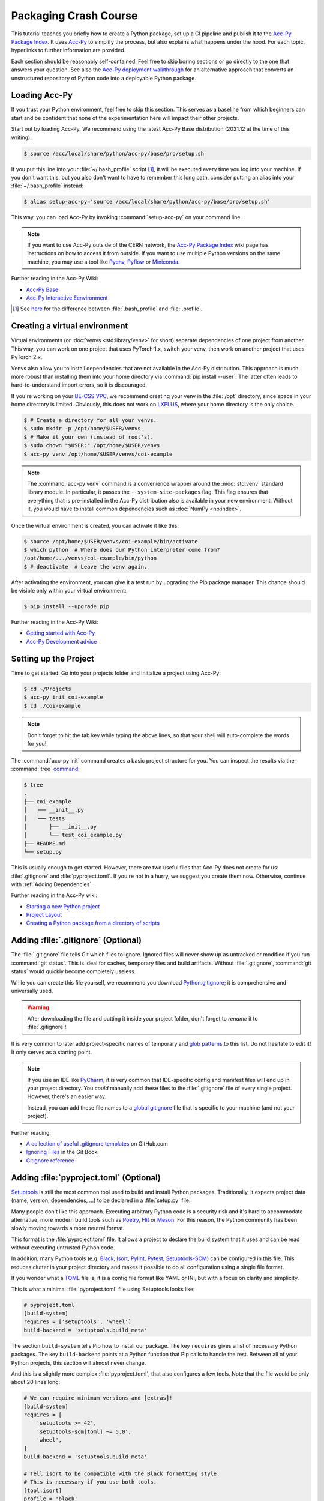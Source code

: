 Packaging Crash Course
======================

This tutorial teaches you briefly how to create a Python package, set up a CI
pipeline and publish it to the `Acc-Py Package Index`_. It uses Acc-Py_ to
simplify the process, but also explains what happens under the hood. For each
topic, hyperlinks to further information are provided.

Each section should be reasonably self-contained. Feel free to skip boring
sections or go directly to the one that answers your question. See also the
`Acc-Py deployment walkthrough`_ for an alternative approach that converts an
unstructured repository of Python code into a deployable Python package.

.. _Acc-Py Package Index:
   https://wikis.cern.ch/display/ACCPY/Python+package+index
.. _Acc-Py: https://wikis.cern.ch/display/ACCPY/
.. _Acc-Py deployment walkthrough:
   https://wikis.cern.ch/display/ACCPY/Deployment+walk-through

Loading Acc-Py
--------------

If you trust your Python environment, feel free to skip this section. This
serves as a baseline from which beginners can start and be confident that none
of the experimentation here will impact their other projects.

Start out by loading Acc-Py. We recommend using the latest Acc-Py Base
distribution (2021.12 at the time of this writing):

.. code-block:: shell-session

    $ source /acc/local/share/python/acc-py/base/pro/setup.sh

If you put this line into your :file:`~/.bash_profile` script [#profile]_, it
will be executed every time you log into your machine. If you don't want this,
but you also don't want to have to remember this long path, consider putting an
alias into your :file:`~/.bash_profile` instead:

.. code-block:: shell-session

    $ alias setup-acc-py='source /acc/local/share/python/acc-py/base/pro/setup.sh'

This way, you can load Acc-Py by invoking :command:`setup-acc-py` on your
command line.

.. note::
   If you want to use Acc-Py outside of the CERN network, the `Acc-Py Package
   Index`_ wiki page has instructions on how to access it from outside. If you
   want to use multiple Python versions on the same machine, you may use a tool
   like Pyenv_, Pyflow_ or Miniconda_.

.. _Pyflow: https://github.com/David-OConnor/pyflow,
.. _Pyenv: https://github.com/pyenv/pyenv or
.. _Miniconda: https://docs.conda.io/en/latest/miniconda.html.

Further reading in the Acc-Py Wiki:

- `Acc-Py Base`__
- `Acc-Py Interactive Eenvironment`__

__ https://wikis.cern.ch/display/ACCPY/Acc-Py+base+distribution
__ https://wikis.cern.ch/display/ACCPY/Interactive+environment

.. [#profile] See `here <https://unix.stackexchange.com/questions/45684/>`_ for
   the difference between :file:`.bash_profile` and :file:`.profile`.

Creating a virtual environment
------------------------------

Virtual environments (or :doc:`venvs <std:library/venv>` for short) separate
dependencies of one project from another. This way, you can work on one project
that uses PyTorch 1.x, switch your venv, then work on another project that
uses PyTorch 2.x.

Venvs also allow you to install dependencies that are not available in the
Acc-Py distribution. This approach is much more robust than installing them
into your home directory via :command:`pip install --user`. The latter often
leads to hard-to-understand import errors, so it is discouraged.

If you're working on your `BE-CSS VPC`_, we recommend creating your venv in the
:file:`/opt` directory, since space in your home directory is limited.
Obviously, this does not work on LXPLUS_, where your home directory is the only
choice.

.. _BE-CSS VPC:
   https://wikis.cern.ch/display/ACCADM/VPC+Virtual+Machines+BE-CSS
.. _LXPLUS: https://lxplusdoc.web.cern.ch/

.. code-block:: shell-session

    $ # Create a directory for all your venvs.
    $ sudo mkdir -p /opt/home/$USER/venvs
    $ # Make it your own (instead of root's).
    $ sudo chown "$USER:" /opt/home/$USER/venvs
    $ acc-py venv /opt/home/$USER/venvs/coi-example

.. note::
   The :command:`acc-py venv` command is a convenience wrapper around the
   :mod:`std:venv` standard library module. In particular, it passes the
   ``--system-site-packages`` flag. This flag ensures that everything that is
   pre-installed in the Acc-Py distribution also is available in your new
   environment. Without it, you would have to install common dependencies such
   as :doc:`NumPy <np:index>`.

Once the virtual environment is created, you can activate it like this:

.. code-block:: shell-session

    $ source /opt/home/$USER/venvs/coi-example/bin/activate
    $ which python  # Where does our Python interpreter come from?
    /opt/home/.../venvs/coi-example/bin/python
    $ # deactivate  # Leave the venv again.

After activating the environment, you can give it a test run by upgrading the
Pip package manager. This change should be visible only within your virtual
environment:

.. code-block:: shell-session

    $ pip install --upgrade pip

Further reading in the Acc-Py Wiki:

- `Getting started with Acc-Py`__
- `Acc-Py Development advice`__

__ https://wikis.cern.ch/display/ACCPY/Getting+started+with+Acc-Py
__ https://wikis.cern.ch/display/ACCPY/Development+advice

Setting up the Project
----------------------

Time to get started! Go into your projects folder and initialize a project
using Acc-Py:

.. code-block:: shell-session

    $ cd ~/Projects
    $ acc-py init coi-example
    $ cd ./coi-example

.. note::
   Don't forget to hit the tab key while typing the above lines, so that your
   shell will auto-complete the words for you!

The :command:`acc-py init` command creates a basic project structure for you.
You can inspect the results via the :command:`tree` `command <tree_>`_:

.. _tree: http://mama.indstate.edu/users/ice/tree/

.. code-block:: shell-session

    $ tree
    .
    ├── coi_example
    │   ├── __init__.py
    │   └── tests
    │       ├── __init__.py
    │       └── test_coi_example.py
    ├── README.md
    └── setup.py

This is usually enough to get started. However, there are two useful files that
Acc-Py does not create for us: :file:`.gitignore` and :file:`pyproject.toml`.
If you're not in a hurry, we suggest you create them now. Otherwise, continue
with :ref:`Adding Dependencies`.

Further reading in the Acc-Py wiki:

- `Starting a new Python project`__
- `Project Layout`__
- `Creating a Python package from a directory of scripts`__

__ https://wikis.cern.ch/display/ACCPY/Getting+started+with+Acc-Py#GettingstartedwithAcc-Py-StartinganewPythonproject
__ https://wikis.cern.ch/display/ACCPY/Project+layout
__ https://wikis.cern.ch/display/ACCPY/Creating+a+Python+package+from+a+directory+of+scripts

Adding :file:`.gitignore` (Optional)
------------------------------------

The :file:`.gitignore` file tells Git which files to ignore. Ignored files will
never show up as untracked or modified if you run :command:`git status`. This
is ideal for caches, temporary files and build artifacts. Without
:file:`.gitignore`, :command:`git status` would quickly become completely
useless.

While you can create this file yourself, we recommend you download
Python.gitignore_; it is comprehensive and universally used. 

.. _Python.gitignore:
   https://github.com/github/gitignore/blob/master/Python.gitignore

.. warning::
   After downloading the file and putting it inside your project folder, don't
   forget to *rename* it to :file:`.gitignore`!

It is very common to later add project-specific names of temporary and
`glob patterns`_ to this list. Do not hesitate to edit it! It only serves as a
starting point.

.. _glob patterns: https://en.wikipedia.org/wiki/Glob_(programming)

.. note::
   If you use an IDE like `PyCharm`_, it is very common that IDE-specific
   config and manifest files will end up in your project directory. You *could*
   manually add these files to the :file:`.gitignore` file of every single
   project. However, there's an easier way.

   Instead, you can add these file names to a `global gitignore
   <git-excludelist_>`_ file that is specific to your machine (and not your
   project).

.. _PyCharm: https://www.jetbrains.com/pycharm/
.. _git-excludelist:
   https://git-scm.com/book/en/v2/Customizing-Git-Git-Configuration#_core_excludesfile

Further reading:

- `A collection of useful .gitignore templates`__ on GitHub.com
- `Ignoring Files`__ in the Git Book
- `Gitignore reference`__

__ https://github.com/github/gitignore/
__ https://git-scm.com/book/en/v2/Git-Basics-Recording-Changes-to-the-Repository#_ignoring
__ https://git-scm.com/docs/git-check-ignore

Adding :file:`pyproject.toml` (Optional)
----------------------------------------

`Setuptools`_ is still the most common tool used to build and install Python
packages. Traditionally, it expects project data (name, version,
dependencies, …) to be declared in a :file:`setup.py` file.

Many people don't like this approach. Executing arbitrary Python code is a
security risk and it's hard to accommodate alternative, more modern build
tools such as Poetry_, Flit_ or Meson_. For this reason, the Python community
has been slowly moving towards a more neutral format.

.. _Setuptools: https://setuptools.readthedocs.io/
.. _Poetry: https://python-poetry.org/docs/pyproject/#poetry-and-pep-517
.. _Flit: https://flit.pypa.io/en/latest/
.. _Meson: https://thiblahute.gitlab.io/mesonpep517/pyproject.html

This format is the :file:`pyproject.toml` file. It allows a project to declare
the build system that it uses and can be read without executing untrusted
Python code.

In addition, many Python tools (e.g. `Black
<black-toml_>`_, `Isort <isort-toml_>`_, `Pylint <pylint-toml_>`_, `Pytest
<pytest-toml_>`_, `Setuptools-SCM <setuptools-scm-toml_>`_) can be configured
in this file. This reduces clutter in your project directory and makes it
possible to do all configuration using a single file format.

.. _Black-TOML:
   https://black.readthedocs.io/en/stable/usage_and_configuration/the_basics.html#what-on-earth-is-a-pyproject-toml-file
.. _Isort-TOML: 
   https://pycqa.github.io/isort/docs/configuration/config_files.html#pyprojecttoml-preferred-format
.. _Pylint-TOML:
   https://pylint.pycqa.org/en/latest/user_guide/usage/run.html#command-line-options
.. _Pytest-TOML:
   https://docs.pytest.org/en/latest/reference/customize.html#pyproject-toml
.. _Setuptools-SCM-TOML:
   https://github.com/pypa/setuptools_scm#pyprojecttoml-usage

If you wonder what a TOML_ file is, it is a config file format like YAML or
INI, but with a focus on clarity and simplicity.

.. _TOML: https://toml.io/en/

This is what a minimal :file:`pyproject.toml` file using Setuptools looks like:

.. code-block:: toml

    # pyproject.toml
    [build-system]
    requires = ['setuptools', 'wheel']
    build-backend = 'setuptools.build_meta'

The section ``build-system`` tells Pip how to install our package. The key
``requires`` gives a list of necessary Python packages. The key
``build-backend`` points at a Python function that Pip calls to handle the
rest. Between all of your Python projects, this section will almost never
change.

And this is a slightly more complex :file:`pyproject.toml`, that also
configures a few tools. Note that the file would be only about 20 lines long:

.. code-block:: toml

    # We can require minimum versions and [extras]!
    [build-system]
    requires = [
        'setuptools >= 42',
        'setuptools-scm[toml] ~= 5.0',
        'wheel',
    ]
    build-backend = 'setuptools.build_meta'

    # Tell isort to be compatible with the Black formatting style.
    # This is necessary if you use both tools.
    [tool.isort]
    profile = 'black'

    # Note that there is no section for Black itself. Normally,
    # we don't need to configure a tool just to use it!

    # Setuptools-SCM, however, is a bit quirky. The *presence*
    # of its config block is required to activate it.
    [tool.setuptools_scm]

    # PyTest takes its options in a nested table
    # called `ini_options`. Here, we tell it to also run
    # doctests, not just unit tests.
    [tool.pytest.ini_options]
    addopts = '--doctest-modules'

    # PyLint splits its configuration across multiple tables.
    # Here, we disable one warning and minimize their report
    # size.
    [tool.pylint.reports]
    reports = false
    score = false

    # Note how we quote 'messages control' because it contains
    # a space character.
    [tool.pylint.'messages control']
    disable = ['similarities']

Further reading:

- `What the heck is pyproject.toml?`__
- `PEP 518 introducting pyproject.toml`__
- `Awesome Pyproject.toml`__

__ https://snarky.ca/what-the-heck-is-pyproject-toml/
__ https://www.python.org/dev/peps/pep-0518/
__ https://github.com/carlosperate/awesome-pyproject

Adding dependencies
-------------------

Once this is done, we can edit the :file:`setup.py` file created for us and
fill in the blanks. This is what the new requirements look like:

.. code-block:: python

    # setup.py
    REQUIREMENTS: dict = {
        "core": [
            "cernml.coi ~= 0.8.0",
            "gym >= 0.21",
            "matplotlib ~= 3.0",
            "numpy ~= 1.0",
            "pyjapc ~= 2.0",
        ],
        "test": [
            "pytest",
        ],
    }

And this is the new ``setup()`` call:

.. code-block:: python

    # setup.py (cont.)
    setup(
        name="coi-example",
        version="0.0.1.dev0",
        author="Your Name",
        author_email="your.name@cern.ch",
        description="An example for how to use the cernml-coi package",
        long_description=LONG_DESCRIPTION,
        long_description_content_type="text/markdown",
        packages=find_packages(),
        python_requires=">=3.7, <4",
        classifiers=[
            "Programming Language :: Python :: 3",
            "Intended Audience :: Science/Research",
            "Natural Language :: English",
            "Operating System :: OS Independent",
            "Programming Language :: Python :: 3 :: Only",
            "Programming Language :: Python :: 3.7",
            "Programming Language :: Python :: 3.8",
            "Topic :: Scientific/Engineering :: Artificial Intelligence",
            "Topic :: Scientific/Engineering :: Physics",
        ],
        # Rest as before …
    )

Of all these changes, only the *description* and the *requirements* were really
necessary. Things like classifiers are nice-to-have metadata that we could
technically also live without.

Further reading:

- `Packaging of your module`__ in the Acc-Py Wiki
- `Setuptools Quickstart`__
- `Dependency management in Setuptools`__
- `Setuptools keywords`__

__ https://wikis.cern.ch/display/ACCPY/Development+Guidelines#DevelopmentGuidelines-Packagingofyourmodule
__ https://setuptools.readthedocs.io/en/latest/userguide/quickstart.html
__ https://setuptools.readthedocs.io/en/latest/userguide/dependency_management.html
__ https://setuptools.readthedocs.io/en/latest/references/keywords.html

Version Requirements (Digression)
---------------------------------

.. note::
   This section is purely informative. If it bores you, feel free to skip ahead
   to :ref:`Interlude: Test Run`.

When specifying your requirements, you should make sure to put in a
*reasonable* version range for two simple reasons:

- Being **too lax** with your requirements means that a package that you use
  might change something and your code suddenly breaks without warning.
- Being **too strict** with your requirements means that other people will have
  a hard time making your package work in conjunction with theirs, even though
  all the code is correct.

There are two common ways to specify version ranges:

- ``~= 0.4.2`` means: “I am compatible with version :samp:`0.4.2` and higher,
  but **not** with any version :samp:`0.5.{X}`.” This is a good choice if the
  target adheres to `Semantic Versioning`_. (Not all packages do! NumPy
  doesn't, for example!)
- ``>=1.23, <1.49`` means: “I am compatible with version ``1.23`` and higher,
  but not with version ``1.49`` and beyond.” This is a reasonable choice if you
  know a version of the target that works for you and a version that doesn't.

.. _Semantic Versioning: https://semver.org/

:pep:`Other version specifiers <440#version-specifiers>` mainly exist for
strange edge cases. Only use them if you know what you're doing.

Further reading:

- `Dependency and release management`__ in the Acc-Py Wiki

__ https://wikis.cern.ch/display/ACCPY/Dependency+and+release+management

Interlude: Test Run
-------------------

With this minimum in place, your package already can be installed via Pip! Give
it a try:

.. code-block:: shell-session

    $ pip install .  # "." means "the current directory".

Once this is done, your package is installed in your venv and can be imported
by other packages *without* any path hackery:

.. code-block:: python

    >>> import coi_example
    >>> coi_example.__version__
    '0.0.1'
    >>> import pkg_resources
    >>> pkg_resources.get_distribution('coi-example')
    coi-example 0.0.1.dev0 (/opt/home/.../venvs/coi-example/lib/python3.9/site-packages)

Of course, you can always remove your package again:

.. code-block:: shell-session

    $ pip uninstall coi-example

.. warning::
   Installation puts a **copy** of your package into your venv. This means that
   every time you change the code, you have to reinstall it for the changes to
   become visible.

There is also the option to symlink from your venv to your source directory.
In this case, all changes to the source code become visible *immediately*. This
is bad for a production release, but extremely useful during development. This
feature is called an *editable install*:

.. code-block:: shell-session

    $ pip install --editable .  # or `-e .` for short

Further reading:

- `When would the -e, --editable option be useful with pip install?`__

__ https://stackoverflow.com/questions/35064426

SDists and Wheels (Digression)
------------------------------

.. note::
   This section is purely informative. If it bores you, feel free to skip ahead
   to :ref:`Continuous Integration`.

The act of bringing Python code into a publishable format has a lot of
historical baggage. This section skips most of the history and explains the
terms that are most relevant today.

Python is an interpreted language. As such, one *could* think that there is no
compilation step, and that the source code of a program is enough in order to
run it. However, this assumption is wrong for a number of reasons:

- :doc:`some libraries <np:index>` contain extension code written in C or
  FORTRAN that must be compiled before using them;
- `some libraries <PyTZ_>`_ generate their own Python code during installation;
- *all* libraries must provide :pep:`their metadata <345>` in a certain,
  standardized format.

.. _PyTZ: https://launchpad.net/pytz

As such, even Python packages must be built to some extent before publication.

The publishable result of the build process is a :term:`pkg:distribution package`
(confusingly often called *distribution* or *package* for short). There are
several historical kinds of distribution packages, but only two remain relevant
today: sdists and wheels.

:term:`Sdists <pkg:Source Distribution (or "sdist")>` contain only the above
mentioned metadata and all relevant source files. It does not contain project
files that are not packaged by the author (e.g. :file:`.gitignore` or
:file:`pyproject.toml`). Because it contains source code, any C extensions must
be compiled during installation. For this reason, installation is a bit slower
and may run arbitrary code.

:term:`Wheels <pkg:Wheel>` are a binary distribution format. Under the hood,
they are zip files with a certain directory layout and file name. They come
fully built and any C extensions are already compiled. This makes them faster
and safer to install than sdists. The disadvantage is that *if* your project
contains C extensions, you have to provide one wheel for each supported
platform.

Given that most projects will be written purely in Python, wheels are the
preferred distribution format. Depending on circumstances, it may make sense to
publish an sdist in addition. The way to manually create and upload a
distribution to the package repository is `described elsewhere <Acc-Py package
upload_>`_. See :ref:`Releasing a Package via CI` for the preferred and
supported method at CERN.

.. _Acc-Py package upload:
   https://wikis.cern.ch/display/ACCPY/Development+Guidelines#DevelopmentGuidelines-CreationandUploadofyourpackage

Further reading:

- `What are Python wheels and why should you care?`__
- `Building wheels for Python packages`__ on the Acc-Py Wiki
- :doc:`Python packaging user guides <pkg:guides/index>`
- `Twisted history of Python packaging`__ (2012)

__ https://realpython.com/python-wheels/
__ https://wikis.cern.ch/display/ACCPY/Building+wheels+for+Python+packages
__ https://www.youtube.com/watch?v=lpBaZKSODFA (2012)

Continuous Integration
----------------------

`Continuous integration`_ is a strategy that prefers to merge features into the
main development branch frequently and early. This ensures that different
branches never diverge too much from each other. To facilitate this, websites
like Gitlab offer `CI pipelines`_ that build and test code on each push
*automatically*.

.. _Continuous integration:
   https://en.wikipedia.org/wiki/Continuous_integration
.. _CI pipelines: https://gitlab.cern.ch/help/ci/quick_start/index.md

`Continuous delivery`_ takes this a step further and also automates the release
of software. When people talk about “CI/CD”, they usually refer to having an
automated pipeline of tests and releases.

.. _Continuous delivery: https://en.wikipedia.org/wiki/Continuous_delivery

Why do we care about all of this? Because Gitlab's CI/CD pipeline is the *only*
supported way to put our Python package on the `Acc-Py package index`_.

You configure the pipeline with a file called :file:`.gitlab-ci.yml` at the
root of your project. Run the command :command:`acc-py init-ci` to have a
template of this file generated in your project directory. It should look
somewhat like this:

.. code-block:: yaml

    # Use the acc-py CI templates documented at
    # https://acc-py.web.cern.ch/gitlab-mono/acc-co/devops/python/acc-py-gitlab-ci-templates/docs/templates/master/
    include:
      - project: acc-co/devops/python/acc-py-gitlab-ci-templates
        file: v2/python.gitlab-ci.yml
    variables:
      project_name: coi_example
      # The PY_VERSION and ACC_PY_BASE_IMAGE_TAG variables control the
      # default Python and Acc-Py versions used by Acc-Py jobs. It is
      # recommended to keep the two values consistent. More details
      # https://acc-py.web.cern.ch/gitlab-mono/acc-co/devops/python/acc-py-gitlab-ci-templates/docs/templates/master/generated/v2.html#global-variables.
      PY_VERSION: '3.9'
      ACC_PY_BASE_IMAGE_TAG: '2021.12'

    # Build a source distribution for foo.
    build_sdist:
      extends: .acc_py_build_sdist

    # Build a wheel for foo.
    build_wheel:
      extends: .acc_py_build_wheel

    # A development installation of foo tested with pytest.
    test_dev:
      extends: .acc_py_dev_test

    # A full installation of foo (as a wheel) tested with pytest on an
    # Acc-Py image.
    test_wheel:
      extends: .acc_py_wheel_test

    # Release the source distribution and the wheel to the acc-py
    # package index, only on git tag.
    publish:
      extends: .acc_py_publish

Let's see what these pieces do.

``include``
    The first block makes a number of `Acc-Py CI templates`_ available to you.
    These templates are a pre-bundled set of configurations that make it easier
    for us to define our pipeline in a bit. You can distinguish job templates
    from regular jobs by because their names `start with a period <hidden
    jobs_>`_ (``.``).

.. _Acc-Py CI templates:
   https://acc-py.web.cern.ch/gitlab-mono/acc-co/devops/python/acc-py-gitlab-ci-templates/docs/templates/master/
.. _hidden jobs: https://gitlab.cern.ch/help/ci/jobs/index.md#hide-jobs

``variables``
    The next block defines a set of variables that we can use in our job
    definitions with the syntax :samp:`${variable-name}`. The variables defined
    here are not special on their own, but the `Acc-Py CI templates`_ happen to
    use them to fill some blanks, such as which Python version you want to use.

``build_sdist``
    This is our first **job definition**. The name has no special meaning; in
    principle, you can name your jobs whatever you want (though you should
    obviously pick something descriptive).

    Each job has a **trigger**, i.e. the conditions under which it runs.
    Examples are: on every push to the server, on every pushed Git tag, on
    every push to the ``master`` branch, or only when triggered manually.

    Each job also and a **stage** that determines at which point in the
    pipeline it will run. Though you can define and order stages as you like,
    the default is: build → test → deploy. Whenever a trigger fires, all
    relevant jobs are collected into a pipeline and run, one stage after the
    other.

In our case, each job contains only one line; it tells us that our job
**extends** a template. This means that it takes over all properties from that
template. If you define any further attributes for this job, they will
generally override the same properties of the template.

See `here <CI job code example_>`_ for an example of what these templates look
like. This gives you an idea of the keys you can and might want to override.
Note that a job can extend multiple other jobs; the `merge details`_ for how
this works are documented on Gitlab.

.. _cI job code example:
   https://gitlab.cern.ch/acc-co/devops/python/acc-py-gitlab-ci-templates/-/blob/d515d27c/v2/python.gitlab-ci.yml#L156-177
.. _Merge details:
   https://gitlab.cern.ch/help/ci/yaml/yaml_optimization.md#merge-details

Further reading:

- `Get started with GitLab CI/CD`__
- `Keyword reference for the .gitlab-ci.yml file`__

__ https://gitlab.cern.ch/help/ci/quick_start/index.md
__ https://gitlab.cern.ch/help/ci/yaml/index.md

Testing Your Package
--------------------

As you might have noticed, the :command:`acc-py init` call created a
sub-package of your package called “tests”. This package is meant for *unit
tests*, small functions that you can write to ensure the data transformation
logic that you wrote does what you think it does.

Acc-Py initializes your :file:`.gitlab-ci.yml` file with two jobs for testing:

- a `dev test`_ that runs the tests directly in your source directory,
- a `wheel test`_ that installs your package and runs the tests in the
  installed copy. This is particularly important, as it ensures that your
  package will work not just for you, but also for your users.

.. _dev test:
   https://acc-py.web.cern.ch/gitlab-mono/acc-co/devops/python/acc-py-gitlab-ci-templates/docs/templates/master/generated/v2.html#acc-py-dev-test
.. _wheel test:
   https://acc-py.web.cern.ch/gitlab-mono/acc-co/devops/python/acc-py-gitlab-ci-templates/docs/templates/master/generated/v2.html#acc-py-wheel-test

Both use the same program, PyTest_, to discover and run your unit tests. The
way it does that PyTest is simple: It searches for files that match the pattern
:file:`test_*.py` and, inside, searches for functions that match ``test_*``.
All functions that it finds are run without arguments. As long as they don't
raise an exception, PyTest assumes they succeeded. :ref:`std:assert` should be
used liberally in your unit tests to verify your assumptions.

.. _Pytest: https://pytest.org/

If you have any non-trivial logic in your code – anything beyond getting and
setting parameters – *strongly* recommend to put it into separate functions.
These functions should only depend on their parameters and no global state.
This way, it becomes *much* easier to write unit tests to ensure that they work
as expected. And most importantly: that future changes that you make won't
silently break them!

If you're writing a COI optimization problem that does not depend on JAPC or
LSA, there is one easy test case you can always add: run the COI checker with
your class to catch some common pitfalls:

.. code-block:: python

    # coi_example/tests/test_coi_example.py
    from cernml import coi

    def test_checker():
        env = coi.make("YourEnv-v0")
        coi.check(env, warn=True, headless=True)

If your program is in a very strange niche where it is impossible to test it
reliably, you can also remove the testing code: remove the “tests” package, and
delete the two test jobs from your :file:`.gitlab-ci.yml` file.

Further reading:

- :mod:`std:unittest.mock` standard library module
- :mod:`std:doctest`  standard library module
- `Tests as part of application code`__ on the Acc-Py Wiki
- `GUI testing`__ on the Acc-Py Wiki
- `PAPC – a pure Python PyJapc offline simulator`__ on the Acc-Py Wiki
- `Example CI setup to test projects that rely on Java`__

__ https://docs.pytest.org/en/latest/explanation/goodpractices.html#tests-as-part-of-application-code
__ https://wikis.cern.ch/display/ACCPY/GUI+Testing
__ https://wikis.cern.ch/display/ACCPY/papc+-+a+pure+Python+PyJapc+offline+simulator
__ https://gitlab.cern.ch/scripting-tools/pyjapc/-/blob/master/.gitlab-ci.yml

Releasing a Package via CI
--------------------------

Once CI has been set up and tests have been written (or disabled), your package
is ready for publication! Outside of CERN, Twine_ is the command of choice to
upload a package to PyPI_, but Acc-Py already does this job for us.

.. _Twine: https://twine.readthedocs.io/en/latest/
.. _PyPI: https://pypi.org/

.. warning::
   Publishing a package is **permanent**! Once your code has been uploaded to
   the index, you *cannot* remove it again. And once a project name has been
   claimed, it usually cannot be transferred to another project. Be doubly and
   triply sure that everything is correct before following the next steps!

If your project is not in a Git repository yet, this is the time to check it
in:

.. code-block:: shell-session

    $ git init
    $ git add --all
    $ git commit --message="Initial commit."
    $ git remote add origin ...  # The clone URL of your Gitlab repo
    $ git push --set-upstream origin master

Then, all that is necessary to publish the next (or first) version of your
package is to create a `Git tag`_ and upload it to Gitlab.

.. _Git tag: https://git-scm.com/book/en/v2/Git-Basics-Tagging

.. code-block:: shell-session

    $ # The tag name doesn't actually matter,
    $ # but let's stay consistent.
    $ git tag v0.0.1.dev0
    $ git push --tags

This will trigger a CI pipeline that builds, tests and eventually `releases
<upload on tag_>`_ your code. Once this pipeline has finished successfully
(which includes running your tests), your package is published and immediately
available anywhere inside CERN:

.. _upload on tag:
   https://gitlab.cern.ch/acc-co/devops/python/acc-py-devtools/-/blob/master/acc_py_devtools/templates/gitlab-ci/upload_on_tag.yml

.. code-block:: shell-session

    $ cd ~
    $ pip install coi-example

.. warning::
   The **version of your package** is determined by :file:`setup.py`, *not* by
   the **tag name** you choose! If you tag another commit but don't update the
   version number, and you push this tag, your pipeline will kick off, run
   through to the deploy stage and then fail due to the version conflict.

Further reading:

- `Python package index <Acc-Py Package Index_>`_ on the Acc-Py Wiki

Extra Credit: :file:`setup.cfg`
-------------------------------

.. note::
   You are done! This section, and the ones after, only give a little bit more
   background information on Python packaging, but they are not necessary for
   you to get off the ground. Especially if you're a beginner, feel free to
   stop here and maybe return later.

While :file:`setup.py` is nice and generally gets the work done, there are
several problems with it:

- The logic before the bare ``setup()`` call quickly becomes hard to read.
- It is impossible to extract project metadata without executing arbitrary
  Python code. Security-minded people generally don't like that.
- Most projects don't *need* to execute arbitrary Python code to declare their
  metadata.

For this reason, Setuptools recommends to configure your project using a new
file called :file:`setup.cfg`. It fulfills the same role as :file:`setup.py`,
but as a configuration file, it can be read without executing Python code.
Certain patterns that require Python login in :file:`setup.py` can be handled
via special value types.

For example, this setup script:

.. code-block:: python

    # setup.py
    from pathlib import Path

    from setuptools import find_packages, setup

    PROJECT_ROOT = Path(__file__).parent.absolute()
    PKG_DIR = PROJECT_ROOT / "my_package"

    with open(PKG_DIR / "__init__.py", encoding="utf-8") as infile:
        for line in infile:
            name, equals, version = line.partition("=")
            name = name.strip()
            version = version.strip()
            if name == "VERSION" and version[0] == version[-1] == '"':
                version = version[1:-1]
                break
        else:
            raise ValueError("no version number found")

    with open(PROJECT_ROOT / "README.rst", encoding="utf-8") as infile:
        readme = infile.read()

    setup(
        name="py_package",
        version=version,
        long_description=readme,
        packages=find_packages(),
        install_requires=[
            "requests",
            "importlib; python_version == 2.6",
        ]
        extras_require={
            "pdf": ["ReportLab>=1.2; RXP"],
            "rest": ["docutils>=0.3; pack == 1.1, == 1.3"],
        },
    )

does the same as this configuration file:

.. code-block:: cfg

    # setup.cfg
    [metadata]
    name = my_package
    version = attr: src.VERSION  # Does not import your package in most cases.
    long_description = file: README.rst  # Reads the entire file as a string.

    [options]
    packages = find:  # Same as the `find_packages()` function.
    install_requires =  # Lists of strings use hanging indent.
        requests
        importlib; python_version == "2.6"

    # Complex options are put into separate sections.
    [options.extras_require]
    pdf = ReportLab>=1.2; RXP
    rest = docutils>=0.3; pack ==1.1, ==1.3

If you manage to put all your data into :file:`setup.cfg`, your
:file:`setup.py` file can become as simple as:

.. code-block:: python

    # setup.py
    from setuptools import setup
    setup()

If you use Setuptools version 40.9 or later (which should be specified :ref:`in
your pyproject.toml file <adding :file:\`pyproject.toml\` (optional)>`), you
can completely remove the :file:`setup.py` file in this case.

Further reading:

- `What's the difference between setup.py and setup.cfg in python projects`__
- :doc:`Setuptools quickstart <setuptools:userguide/quickstart>`
- :doc:`setuptools:userguide/declarative_config`
- :doc:`Setuptools keywords <setuptools:references/keywords>`

__ https://stackoverflow.com/questions/39484863/

Extra Credit: Single-Sourcing Your Version Number
-------------------------------------------------

Over time, it may become annoying to manually bump your version number every
time you release a new version of your package. On top of that, Acc-Py
:ref:`requires us to use Git tags to publish our package <Releasing a Package
via CI>`, but doesn't actually read the name of the tag! It would be nice if we
could co-opt the tag name to automatically denote the version number.

`Setuptools-SCM`_ is a plugin for Setuptools that does precisely that. It
generates your version number automatically based on your Git tags and feeds it
directly into Setuptools. The minimal setup looks as follows:

.. _Setuptools-SCM: https://github.com/pypa/setuptools_scm

.. code-block:: toml

    # pyproject.toml
    [build-system]
    requires = [
        'setuptools>=45',
        'wheel',
        'setuptools_scm[toml]>=6.2',
    ]

    # Add an empty tool section to enable version inference.
    [tool.setuptools_scm]

.. code-block:: cfg

    # setup.cfg
    [metadata]
    name = my_package
    # No version declaration at all!
    # version = automatically generated
    ...

You can also add a key ``write_to`` to your :file:`pyproject.toml` to
automatically generate – *during installation!* – a source file in your package
that contains the version number. This way, your package can expose its version
in a ``__version__`` variable:

.. code-block:: toml

    # pyproject.toml
    [tool.setuptools_scm]
    write_to = 'my_package/version.py'

.. code-block:: python

    # my_package/__init__.py
    from .version import version as __version__
    ...

.. warning::
   Adding a ``__version__`` variable to your package is :pep:`deprecated
   <396#pep-rejection>`! You should not do this in packages. A much more
   reliable way to fetch a package's version is through the
   :mod:`std:importlib.metadata` standard library package (Python 3.8+) or its
   :doc:`backport <importlib_metadata:index>` (Python 3.6+).

Here are some solutions that people come up with that are broken for various
reasons. *Don't* follow these!

1. Importing your own package in :file:`setup.py` and passing
   :samp:`{my_package}.__version__` to ``setup()``. This breaks as
   soon as your package imports any of its dependencies, simply because
   Pip hasn't had *a chance* to install your dependencies yet.
2. Specify :samp:`version = attr: {my_package}.__version__` in
   :file:`setup.cfg`: On Setuptools before version 46.4, this does the same as
   the first option – and so has the same problems.
3. Specify :samp:`version = attr: {my_package}.__version__` in
   :file:`setup.cfg` *and* require ``setuptools>=46.4`` in
   :file:`pyproject.toml`: New versions of Setuptools textually analyze your
   code and try to find ``__version__`` without running it. If this fails,
   however, Setuptools will fall back to importing your package and break
   again.

Further reading:

- :doc:`pkg:guides/single-sourcing-package-version`
- `Zest.releaser <https://zestreleaser.readthedocs.io/en/latest/>`_

Extra Credit: Automatic Code Formatting
---------------------------------------

Although a lot of programmers have needlessly strong opinions on it, good code
formatting has two undeniable advantages:

- it makes it easier to spot typos and related bugs;
- it makes it easier for other people to read your code – if they're familiar
  with the formatting style.

At the same time, it requires a lot of pointless effort to pick, follow and
enforce a particular style guide. Ideally, code formatting would be consistent,
automatic and require as little human input as possible.

:doc:`Black <black:index>` does all of these:

- It is an *automatic* formatter. That means you can write your code however
  messy as you want. You simply let it run over your code base and it edits
  your files in place to be uniformly formatted.
- :doc:`Most IDEs support it <black:integrations/editors>`. This means you can
  configure your IDE such that it runs Black automatically on every save or Git
  commit. With this, you will stop thinking about formatting (almost) entirely.
- It is almost unconfigurable. This obviates pointless style discussions as
  they are known in the C++ world.

.. _Black: https://github.com/psf/black
.. _Black editor integration:
   https://black.readthedocs.io/en/stable/editor_integration.html

On top of it, you may also want to run ISort_ to sort your import statements
for you. To make it compatible with Black, add these lines to your
configuration:

.. _ISort: https://pycqa.github.io/isort/

.. code-block:: python

    # pyproject.toml
    [tool.isort]
    profile = "black"

Further reading:

- :doc:`black:the_black_code_style/current_style`

Extra Credit: Linting
---------------------

As an interpreted and dynamically typed language, Python cannot rely on a
type-checking compiler to verify that your code does what you expect it to do.
Instead, Python developers must rely on *linters*, i.e. static-analysis tools,
to find bugs and anti-patterns.

The simplest choice for beginners Pylint_. It is a general-purpose linter that
catches style and complexity issues as well as outright bugs. In contrast to
Black, PyLint is extremely configurable and encourages users to enable or
disable lints as necessary. Here is an example configuration:

.. _Pylint:
   http://pylint.pycqa.org/

.. code-block:: python

    # pyproject.toml
    [tool.pylint.format]
    max-line-length=88  # Compatibility with Black.
    ignore-long-lines = '<?https?://\S+>?$'  # Ignore long URLs.

    [tool.pylint.reports]
    # Don't show a summary, just print the errors, one per line.
    reports = false
    score = false

    [tool.pylint.'messages control']
    disable = [
        'bad-continuation',
    ]

Sometimes, PyLint gives you a warning that you find generally useful, but
shouldn't apply to an individual piece of code. In this case you can add a
comment like this to suppress the warning:

.. code-block:: python

    # pylint: disable = unused-import

These comments respect scoping. If you put them within a function, they apply
to only that function. If you put them at the end of a line, they only apply to
that line.

You can prevent bugs from silently sneaking into your code by running PyLint in
your :ref:`CI/CD pipeline <continuous integration>` every time you push code to
Gitlab:

.. code-block:: yaml

    # .gitlab-ci.yml
    test_lint:
      extends: .acc_py_base
      stage: test
      before_script:
        # Pin the version number and only update it manually. This avoids
        # spontaneous failure.
        - python -m pip install pylint==2.8.2 black==21.5b0 isort==5.8.0
        - python -m pip install -e .
      script:
        # Run each linter, but don't abort on error. Only abort at the end
        # if any linter failed. This way, you get all warnings at once.
        - pylint ${project_name} || pylint_exit=$?
        - black --check . || black_exit=$?
        - isort --check . || isort_exit=$?
        - if [[ pylint_exit+black_exit+isort_exit -gt 0 ]]; then false; fi

If you write Python code that is used by other people, you might also want to
add :pep:`type annotations <483>` and use a type checker like Mypy_ or
PyRight_.

.. _MyPy: https://mypy.readthedocs.io/en/latest/getting_started.html
.. _PyRight:
   https://github.com/microsoft/pyright/blob/master/docs/getting-started.md

Further reading:

- `Python static code analysis tools`__

__ https://pawamoy.github.io/posts/python-static-code-analysis-tools/

